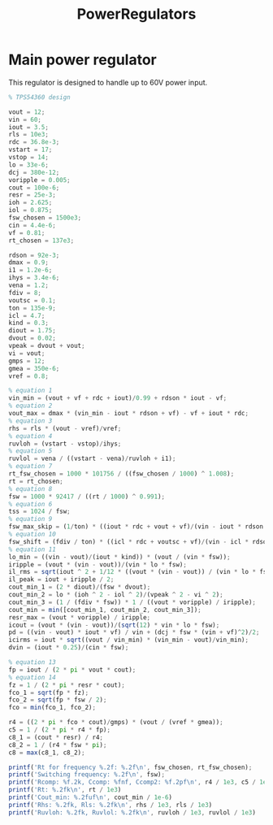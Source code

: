 #+TITLE: PowerRegulators

* Main power regulator
This regulator is designed to handle up to 60V power input.

#+BEGIN_SRC octave :results output
% TPS54360 design

vout = 12;
vin = 60;
iout = 3.5;
rls = 10e3;
rdc = 36.8e-3;
vstart = 17;
vstop = 14;
lo = 33e-6;
dcj = 380e-12;
voripple = 0.005;
cout = 100e-6;
resr = 25e-3;
ioh = 2.625;
iol = 0.875;
fsw_chosen = 1500e3;
cin = 4.4e-6;
vf = 0.81;
rt_chosen = 137e3;

rdson = 92e-3;
dmax = 0.9;
i1 = 1.2e-6;
ihys = 3.4e-6;
vena = 1.2;
fdiv = 8;
voutsc = 0.1;
ton = 135e-9;
icl = 4.7;
kind = 0.3;
diout = 1.75;
dvout = 0.02;
vpeak = dvout + vout;
vi = vout;
gmps = 12;
gmea = 350e-6;
vref = 0.8;

% equation 1
vin_min = (vout + vf + rdc + iout)/0.99 + rdson * iout - vf;
% equation 2
vout_max = dmax * (vin_min - iout * rdson + vf) - vf + iout * rdc;
% equation 3
rhs = rls * (vout - vref)/vref;
% equation 4
ruvloh = (vstart - vstop)/ihys;
% equation 5
ruvlol = vena / ((vstart - vena)/ruvloh + i1);
% equation 7
rt_fsw_chosen = 1000 * 101756 / ((fsw_chosen / 1000) ^ 1.008);
rt = rt_chosen;
% equation 8
fsw = 1000 * 92417 / ((rt / 1000) ^ 0.991);
% equation 6
tss = 1024 / fsw;
% equation 9
fsw_max_skip = (1/ton) * ((iout * rdc + vout + vf)/(vin - iout * rdson + vf));
% equation 10
fsw_shift = (fdiv / ton) * ((icl * rdc + voutsc + vf)/(vin - icl * rdson + vf));
% equation 11
lo_min = ((vin - vout)/(iout * kind)) * (vout / (vin * fsw));
iripple = (vout * (vin - vout))/(vin * lo * fsw);
il_rms = sqrt(iout ^ 2 + 1/12 * ((vout * (vin - vout)) / (vin * lo * fsw))^2);
il_peak = iout + iripple / 2;
cout_min_1 = (2 * diout)/(fsw * dvout);
cout_min_2 = lo * (ioh ^ 2 - iol ^ 2)/(vpeak ^ 2 - vi ^ 2);
cout_min_3 = (1 / (fdiv * fsw)) * 1 / ((vout * voripple) / iripple);
cout_min = min([cout_min_1, cout_min_2, cout_min_3]);
resr_max = (vout * voripple) / iripple;
icout = (vout * (vin - vout))/(sqrt(12) * vin * lo * fsw);
pd = ((vin - vout) * iout * vf) / vin + (dcj * fsw * (vin + vf)^2)/2;
icirms = iout * sqrt((vout / vin_min) * (vin_min - vout)/vin_min);
dvin = (iout * 0.25)/(cin * fsw);

% equation 13
fp = iout / (2 * pi * vout * cout);
% equation 14
fz = 1 / (2 * pi * resr * cout);
fco_1 = sqrt(fp * fz);
fco_2 = sqrt(fp * fsw / 2);
fco = min(fco_1, fco_2);

r4 = ((2 * pi * fco * cout)/gmps) * (vout / (vref * gmea));
c5 = 1 / (2 * pi * r4 * fp);
c8_1 = (cout * resr) / r4;
c8_2 = 1 / (r4 * fsw * pi);
c8 = max(c8_1, c8_2);

printf('Rt for frequency %.2f: %.2f\n', fsw_chosen, rt_fsw_chosen);
printf('Switching frequency: %.2f\n', fsw);
printf('Rcomp: %f.2k, Ccomp: %fnf, Ccomp2: %f.2pf\n', r4 / 1e3, c5 / 1e-9, c8 / 1e-12)
printf('Rt: %.2fk\n', rt / 1e3)
printf('Cout_min: %.2fuf\n', cout_min / 1e-6)
printf('Rhs: %.2fk, Rls: %.2fk\n', rhs / 1e3, rls / 1e3)
printf('Ruvloh: %.2fk, Ruvlol: %.2fk\n', ruvloh / 1e3, ruvlol / 1e3)

#+END_SRC

#+RESULTS:
: Rt for frequency 1500000.00: 63982.33
: Switching frequency: 705117.97
: Rcomp: 12.198751.2k, Ccomp: 28.105922nf, Ccomp2: 204.939015.2pf
: Rt: 137.00k
: Cout_min: 1.22uf
: Rhs: 140.00k, Rls: 10.00k
: Ruvloh: 882.35k, Ruvlol: 62.81k
